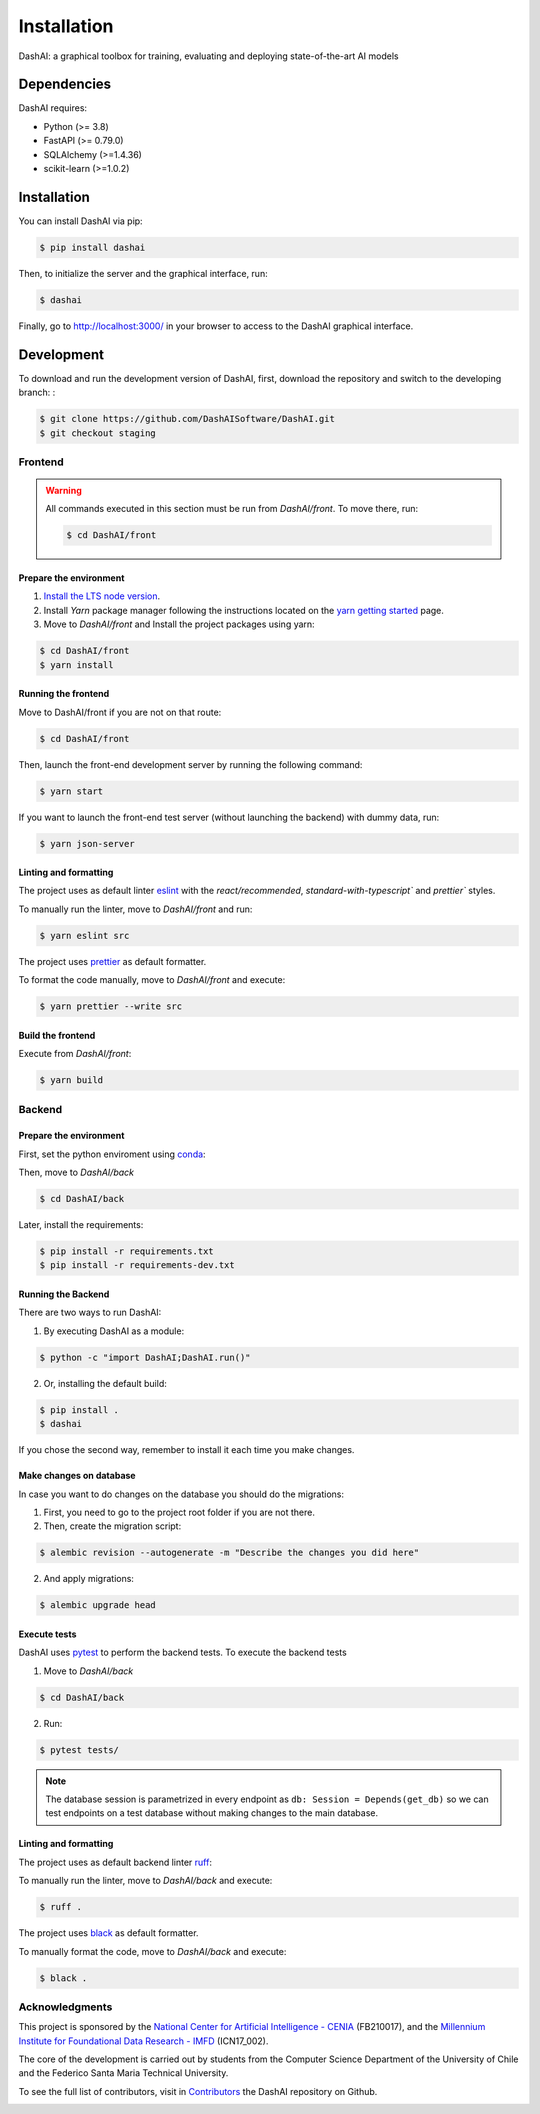 ============
Installation
============

.. image:: https://img.shields.io/pypi/v/dashai.svg
        :target: https://pypi.python.org/pypi/dashai

.. image:: https://readthedocs.org/projects/dashai/badge/?version=latest
        :target: https://dashai.readthedocs.io/en/latest/?version=latest
        :alt: Documentation Status


DashAI: a graphical toolbox for training, evaluating and deploying state-of-the-art
AI models


Dependencies
============

DashAI requires:

- Python (>= 3.8)
- FastAPI (>= 0.79.0)
- SQLAlchemy (>=1.4.36)
- scikit-learn (>=1.0.2)

Installation
============

You can install DashAI via pip:

.. code:: bash

    $ pip install dashai

Then, to initialize the server and the graphical interface, run:

.. code:: bash

    $ dashai

Finally, go to `http://localhost:3000/ <http://localhost:3000/>`_ in your browser to access to the DashAI graphical interface.


Development
===========


To download and run the development version of DashAI, first, download the repository
and switch to the developing branch: :

.. code:: bash

    $ git clone https://github.com/DashAISoftware/DashAI.git
    $ git checkout staging


Frontend
--------

.. warning::

    All commands executed in this section must be run
    from `DashAI/front`. To move there, run:

    .. code::

        $ cd DashAI/front


Prepare the environment
~~~~~~~~~~~~~~~~~~~~~~~

1. `Install the LTS node version <https://nodejs.org/en>`_.

2. Install `Yarn` package manager following the instructions located on the
   `yarn getting started <https://yarnpkg.com/getting-started>`_ page.

3. Move to `DashAI/front` and Install the project packages
   using yarn:

.. code:: bash

    $ cd DashAI/front
    $ yarn install


Running the frontend
~~~~~~~~~~~~~~~~~~~~~~

Move to DashAI/front if you are not on that route:

.. code:: bash

    $ cd DashAI/front

Then, launch the front-end development server by running the following command:

.. code:: bash

    $ yarn start

If you want to launch the front-end test server (without launching the backend) with dummy data, run:

.. code:: bash

    $ yarn json-server

Linting and formatting
~~~~~~~~~~~~~~~~~~~~~~

The project uses as default linter `eslint <https://eslint.org/>`_ with
the `react/recommended`, `standard-with-typescript`` and `prettier`` styles.

To manually run the linter, move to `DashAI/front` and run:

.. code:: bash

    $ yarn eslint src


The project uses `prettier <https://prettier.io/>`_ as default formatter.

To format the code manually, move to `DashAI/front` and execute:

.. code:: bash

    $ yarn prettier --write src


Build the frontend
~~~~~~~~~~~~~~~~~~

Execute from `DashAI/front`:

.. code:: bash

    $ yarn build

Backend
-------


Prepare the environment
~~~~~~~~~~~~~~~~~~~~~~~

First, set the python enviroment using
`conda <https://docs.conda.io/en/latest/miniconda.html>`_:

.. code: bash

    $ conda create -n dashai python=3.10
    $ conda activate dashai

Then, move to `DashAI/back`

.. code:: bash

    $ cd DashAI/back


Later, install the requirements:

.. code:: bash

    $ pip install -r requirements.txt
    $ pip install -r requirements-dev.txt


Running the Backend
~~~~~~~~~~~~~~~~~~~

There are two ways to run DashAI:

1. By executing DashAI as a module:

.. code:: bash

    $ python -c "import DashAI;DashAI.run()"

2. Or,  installing the default build:

.. code:: bash

    $ pip install .
    $ dashai

If you chose the second way, remember to install it each time you make changes.

Make changes on database
~~~~~~~~~~~~~~~~~~~

In case you want to do changes on the database you should do the migrations:

1. First, you need to go to the project root folder if you are not there.

2. Then, create the migration script:

.. code:: bash

    $ alembic revision --autogenerate -m "Describe the changes you did here"

2. And apply migrations:

.. code:: bash

    $ alembic upgrade head

Execute tests
~~~~~~~~~~~~~

DashAI uses `pytest <https://docs.pytest.org/>`_ to perform the backend
tests.
To execute the backend tests

1. Move to `DashAI/back`

.. code:: bash

    $ cd DashAI/back

2. Run:

.. code:: bash

    $ pytest tests/

.. note::

    The database session is parametrized in every endpoint as
    ``db: Session = Depends(get_db)`` so we can test endpoints on a test database
    without making changes to the main database.


Linting and formatting
~~~~~~~~~~~~~~~~~~~~~~

The project uses as default backend linter
`ruff <https://github.com/charliermarsh/ruff>`_:

To manually run the linter, move to `DashAI/back` and execute:

.. code:: bash

    $ ruff .


The project uses `black <https://black.readthedocs.io/en/stable/>`_ as default formatter.

To manually format the code, move to `DashAI/back` and execute:

.. code:: bash

    $ black .


Acknowledgments
---------------

This project is sponsored by the `National Center for Artificial Intelligence - CENIA <https://cenia.cl/en/>`_ (FB210017), and the `Millennium Institute for Foundational Data Research - IMFD <https://imfd.cl/en/>`_ (ICN17_002).

The core of the development is carried out by students from the Computer Science Department of the University of Chile and the Federico Santa Maria Technical University.

To see the full list of contributors, visit in `Contributors <https://github.com/DashAISoftware/DashAI/graphs/contributors>`_ the DashAI repository on Github.

.. image:: ./logos.png
   :alt: Collaboration Logos
